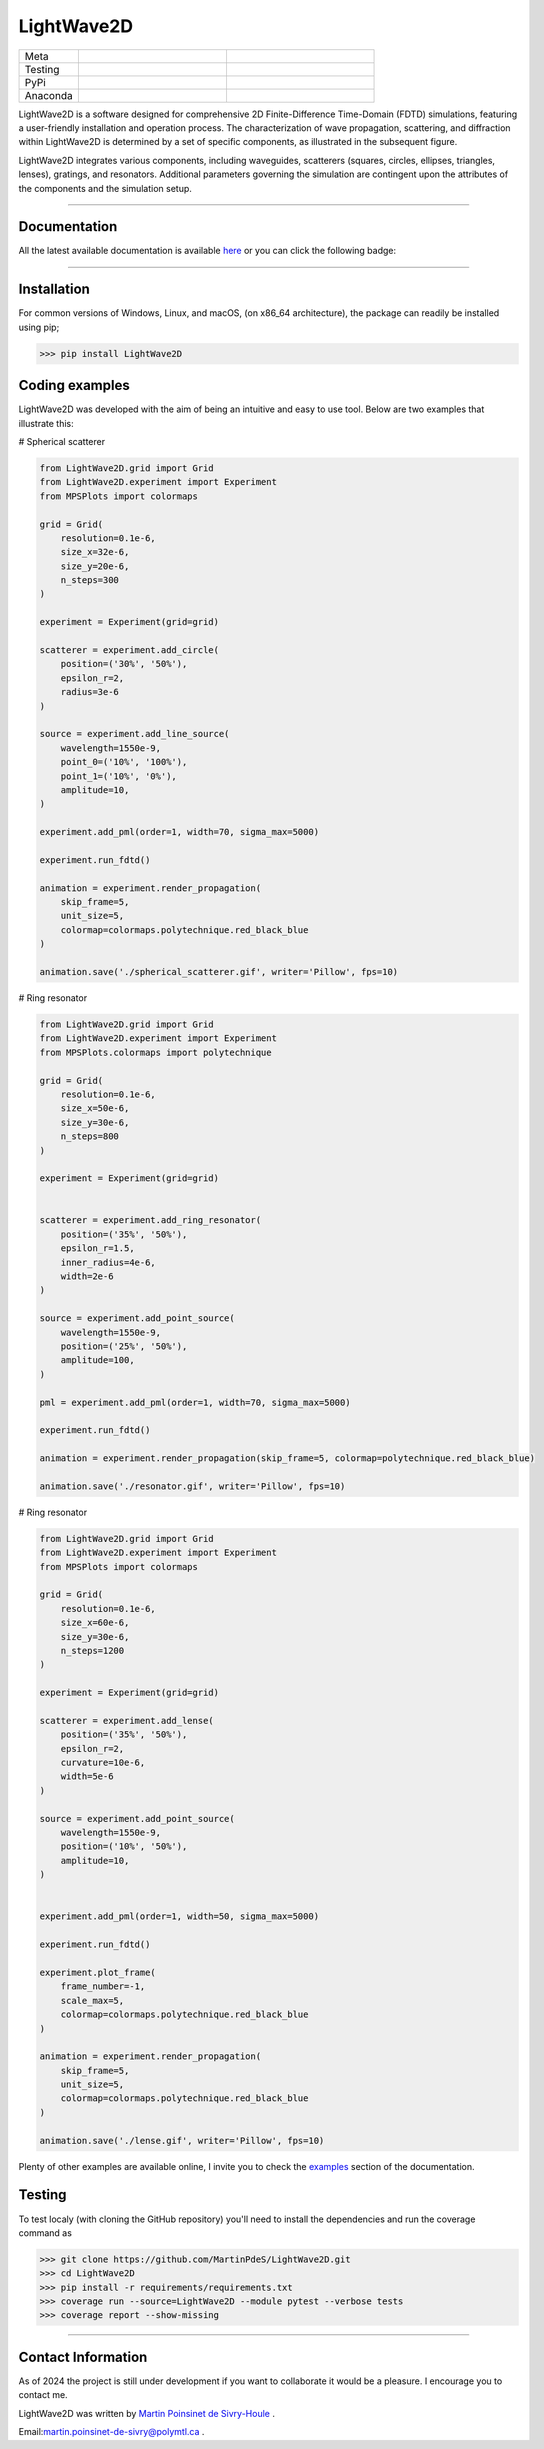 LightWave2D
===========

.. list-table::
   :widths: 10 25 25
   :header-rows: 0

   * - Meta
     - |python|
     - |docs|
   * - Testing
     - |ci/cd|
     - |coverage|
   * - PyPi
     - |PyPi|
     - |PyPi_download|
   * - Anaconda
     -
     -



LightWave2D is a software designed for comprehensive 2D Finite-Difference Time-Domain (FDTD) simulations, featuring a user-friendly installation and operation process. The characterization of wave propagation, scattering, and diffraction within LightWave2D is determined by a set of specific components, as illustrated in the subsequent figure.

LightWave2D integrates various components, including waveguides, scatterers (squares, circles, ellipses, triangles, lenses), gratings, and resonators. Additional parameters governing the simulation are contingent upon the attributes of the components and the simulation setup.


----

Documentation
**************
All the latest available documentation is available `here <https://lightwave2d.readthedocs.io/en/latest/>`_ or you can click the following badge:

|docs|


----

Installation
************

For common versions of Windows, Linux, and macOS, (on x86_64 architecture), the package can readily be installed using pip;

.. code-block:: python

   >>> pip install LightWave2D


Coding examples
***************


LightWave2D was developed with the aim of being an intuitive and easy to use tool.
Below are two examples that illustrate this:

# Spherical scatterer

.. code:: python

   from LightWave2D.grid import Grid
   from LightWave2D.experiment import Experiment
   from MPSPlots import colormaps

   grid = Grid(
       resolution=0.1e-6,
       size_x=32e-6,
       size_y=20e-6,
       n_steps=300
   )

   experiment = Experiment(grid=grid)

   scatterer = experiment.add_circle(
       position=('30%', '50%'),
       epsilon_r=2,
       radius=3e-6
   )

   source = experiment.add_line_source(
       wavelength=1550e-9,
       point_0=('10%', '100%'),
       point_1=('10%', '0%'),
       amplitude=10,
   )

   experiment.add_pml(order=1, width=70, sigma_max=5000)

   experiment.run_fdtd()

   animation = experiment.render_propagation(
       skip_frame=5,
       unit_size=5,
       colormap=colormaps.polytechnique.red_black_blue
   )

   animation.save('./spherical_scatterer.gif', writer='Pillow', fps=10)


|example_scatterer|


# Ring resonator


.. code:: python

   from LightWave2D.grid import Grid
   from LightWave2D.experiment import Experiment
   from MPSPlots.colormaps import polytechnique

   grid = Grid(
       resolution=0.1e-6,
       size_x=50e-6,
       size_y=30e-6,
       n_steps=800
   )

   experiment = Experiment(grid=grid)


   scatterer = experiment.add_ring_resonator(
       position=('35%', '50%'),
       epsilon_r=1.5,
       inner_radius=4e-6,
       width=2e-6
   )

   source = experiment.add_point_source(
       wavelength=1550e-9,
       position=('25%', '50%'),
       amplitude=100,
   )

   pml = experiment.add_pml(order=1, width=70, sigma_max=5000)

   experiment.run_fdtd()

   animation = experiment.render_propagation(skip_frame=5, colormap=polytechnique.red_black_blue)

   animation.save('./resonator.gif', writer='Pillow', fps=10)


|example_resonator|


# Ring resonator


.. code:: python

   from LightWave2D.grid import Grid
   from LightWave2D.experiment import Experiment
   from MPSPlots import colormaps

   grid = Grid(
       resolution=0.1e-6,
       size_x=60e-6,
       size_y=30e-6,
       n_steps=1200
   )

   experiment = Experiment(grid=grid)

   scatterer = experiment.add_lense(
       position=('35%', '50%'),
       epsilon_r=2,
       curvature=10e-6,
       width=5e-6
   )

   source = experiment.add_point_source(
       wavelength=1550e-9,
       position=('10%', '50%'),
       amplitude=10,
   )


   experiment.add_pml(order=1, width=50, sigma_max=5000)

   experiment.run_fdtd()

   experiment.plot_frame(
       frame_number=-1,
       scale_max=5,
       colormap=colormaps.polytechnique.red_black_blue
   )

   animation = experiment.render_propagation(
       skip_frame=5,
       unit_size=5,
       colormap=colormaps.polytechnique.red_black_blue
   )

   animation.save('./lense.gif', writer='Pillow', fps=10)


|example_lense|

Plenty of other examples are available online, I invite you to check the `examples <https://lightwave2d.readthedocs.io/en/master/gallery/index.html>`_
section of the documentation.


Testing
*******

To test localy (with cloning the GitHub repository) you'll need to install the dependencies and run the coverage command as

.. code:: python

   >>> git clone https://github.com/MartinPdeS/LightWave2D.git
   >>> cd LightWave2D
   >>> pip install -r requirements/requirements.txt
   >>> coverage run --source=LightWave2D --module pytest --verbose tests
   >>> coverage report --show-missing


----

Contact Information
*******************

As of 2024 the project is still under development if you want to collaborate it would be a pleasure. I encourage you to contact me.

LightWave2D was written by `Martin Poinsinet de Sivry-Houle <https://github.com/MartinPdS>`_  .

Email:`martin.poinsinet-de-sivry@polymtl.ca <mailto:martin.poinsinet-de-sivry@polymtl.ca?subject=LightWave2D>`_ .



.. |example_resonator| image:: https://github.com/MartinPdeS/LightWave2D/blob/master/docs/images/resonator.gif?raw=true
   :alt: some image
   :class: with-shadow float-left
   :width: 800px

.. |example_lense| image:: https://github.com/MartinPdeS/LightWave2D/blob/master/docs/images/lense.gif?raw=true
   :alt: some image
   :class: with-shadow float-left
   :width: 800px

.. |example_scatterer| image:: https://github.com/MartinPdeS/LightWave2D/blob/master/docs/images/spherical_scatterer.gif?raw=true
   :alt: some image
   :class: with-shadow float-left
   :width: 800px

.. |python| image:: https://img.shields.io/badge/Made%20with-Python-1f425f.svg
   :target: https://www.python.org/

.. |docs| image:: https://github.com/martinpdes/LightWave2D/actions/workflows/deploy_documentation.yml/badge.svg
   :target: https://lightwave2d.readthedocs.io/en/latest/code.html
   :alt: Documentation Status

.. |coverage| image:: https://raw.githubusercontent.com/MartinPdeS/LightWave2D/python-coverage-comment-action-data/badge.svg
   :alt: Unittest coverage
   :target: https://htmlpreview.github.io/?https://github.com/MartinPdeS/LightWave2D/blob/python-coverage-comment-action-data/htmlcov/index.html

.. |PyPi| image:: https://badge.fury.io/py/LightWave2D.svg
   :target: https://pypi.org/project/LightWave2D/

.. |PyPi_download| image:: https://img.shields.io/pypi/dm/lightwave2d.svg
   :target: https://pypistats.org/packages/lightwave2d

.. |ci/cd| image:: https://github.com/martinpdes/lightwave2d/actions/workflows/deploy_coverage.yml/badge.svg
    :alt: Unittest Status
    :target: https://martinpdes.github.io/LightWave2D/actions